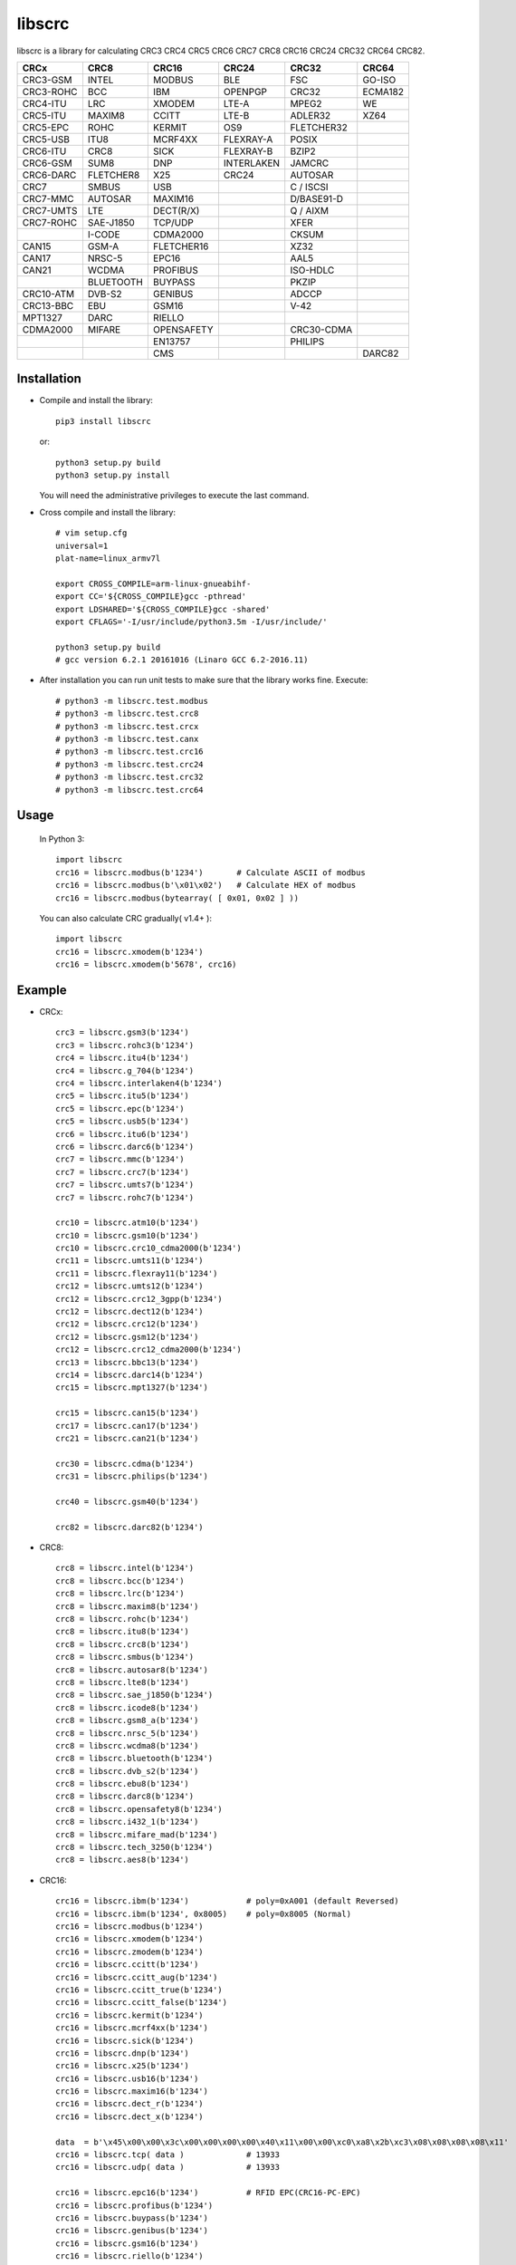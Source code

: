 libscrc
=======

libscrc is a library for calculating CRC3 CRC4 CRC5 CRC6 CRC7 CRC8 CRC16 CRC24 CRC32 CRC64 CRC82.

+------------+------------+------------+-----------+-----------+-----------+ 
| CRCx       | CRC8       | CRC16      | CRC24     | CRC32     | CRC64     |
+============+============+============+===========+===========+===========+ 
| CRC3-GSM   | INTEL      | MODBUS     | BLE       |    FSC    | GO-ISO    |
+------------+------------+------------+-----------+-----------+-----------+ 
| CRC3-ROHC  | BCC        | IBM        | OPENPGP   |   CRC32   | ECMA182   |
+------------+------------+------------+-----------+-----------+-----------+
| CRC4-ITU   | LRC        | XMODEM     | LTE-A     |   MPEG2   | WE        |
+------------+------------+------------+-----------+-----------+-----------+ 
| CRC5-ITU   | MAXIM8     | CCITT      | LTE-B     |  ADLER32  | XZ64      |
+------------+------------+------------+-----------+-----------+-----------+ 
| CRC5-EPC   | ROHC       | KERMIT     | OS9       | FLETCHER32|           |
+------------+------------+------------+-----------+-----------+-----------+
| CRC5-USB   | ITU8       | MCRF4XX    | FLEXRAY-A |   POSIX   |           |
+------------+------------+------------+-----------+-----------+-----------+
| CRC6-ITU   | CRC8       | SICK       | FLEXRAY-B |   BZIP2   |           |
+------------+------------+------------+-----------+-----------+-----------+ 
| CRC6-GSM   | SUM8       | DNP        | INTERLAKEN|   JAMCRC  |           |
+------------+------------+------------+-----------+-----------+-----------+ 
| CRC6-DARC  | FLETCHER8  | X25        | CRC24     |  AUTOSAR  |           |
+------------+------------+------------+-----------+-----------+-----------+ 
| CRC7       | SMBUS      | USB        |           | C / ISCSI |           |
+------------+------------+------------+-----------+-----------+-----------+
| CRC7-MMC   | AUTOSAR    | MAXIM16    |           | D/BASE91-D|           |
+------------+------------+------------+-----------+-----------+-----------+
| CRC7-UMTS  | LTE        | DECT(R/X)  |           | Q / AIXM  |           |
+------------+------------+------------+-----------+-----------+-----------+
| CRC7-ROHC  | SAE-J1850  | TCP/UDP    |           |   XFER    |           |
+------------+------------+------------+-----------+-----------+-----------+
|            | I-CODE     | CDMA2000   |           |   CKSUM   |           |
+------------+------------+------------+-----------+-----------+-----------+
| CAN15      | GSM-A      | FLETCHER16 |           |   XZ32    |           |
+------------+------------+------------+-----------+-----------+-----------+
| CAN17      | NRSC-5     | EPC16      |           |   AAL5    |           |
+------------+------------+------------+-----------+-----------+-----------+
| CAN21      | WCDMA      | PROFIBUS   |           | ISO-HDLC  |           |
+------------+------------+------------+-----------+-----------+-----------+
|            | BLUETOOTH  | BUYPASS    |           |   PKZIP   |           |
+------------+------------+------------+-----------+-----------+-----------+
| CRC10-ATM  | DVB-S2     | GENIBUS    |           |   ADCCP   |           |
+------------+------------+------------+-----------+-----------+-----------+
| CRC13-BBC  | EBU        | GSM16      |           |    V-42   |           |
+------------+------------+------------+-----------+-----------+-----------+
| MPT1327    | DARC       | RIELLO     |           |           |           |
+------------+------------+------------+-----------+-----------+-----------+
| CDMA2000   | MIFARE     | OPENSAFETY |           | CRC30-CDMA|           |
+------------+------------+------------+-----------+-----------+-----------+
|            |            | EN13757    |           |  PHILIPS  |           |
+------------+------------+------------+-----------+-----------+-----------+
|            |            |   CMS      |           |           |   DARC82  |
+------------+------------+------------+-----------+-----------+-----------+

Installation
------------

* Compile and install the library::

    pip3 install libscrc

  or::

    python3 setup.py build
    python3 setup.py install

  You will need the administrative privileges to execute the last command.

* Cross compile and install the library::

    # vim setup.cfg
    universal=1
    plat-name=linux_armv7l

    export CROSS_COMPILE=arm-linux-gnueabihf-
    export CC='${CROSS_COMPILE}gcc -pthread'
    export LDSHARED='${CROSS_COMPILE}gcc -shared'
    export CFLAGS='-I/usr/include/python3.5m -I/usr/include/'

    python3 setup.py build
    # gcc version 6.2.1 20161016 (Linaro GCC 6.2-2016.11)
    
* After installation you can run unit tests to make sure that the library works fine.  Execute::

    # python3 -m libscrc.test.modbus  
    # python3 -m libscrc.test.crc8  
    # python3 -m libscrc.test.crcx  
    # python3 -m libscrc.test.canx  
    # python3 -m libscrc.test.crc16  
    # python3 -m libscrc.test.crc24  
    # python3 -m libscrc.test.crc32  
    # python3 -m libscrc.test.crc64  

Usage
-----

  In Python 3::

    import libscrc
    crc16 = libscrc.modbus(b'1234')       # Calculate ASCII of modbus
    crc16 = libscrc.modbus(b'\x01\x02')   # Calculate HEX of modbus
    crc16 = libscrc.modbus(bytearray( [ 0x01, 0x02 ] ))

  You can also calculate CRC gradually( v1.4+ )::

    import libscrc
    crc16 = libscrc.xmodem(b'1234')
    crc16 = libscrc.xmodem(b'5678', crc16)

Example
-------
* CRCx::

    crc3 = libscrc.gsm3(b'1234')
    crc3 = libscrc.rohc3(b'1234')
    crc4 = libscrc.itu4(b'1234')
    crc4 = libscrc.g_704(b'1234')
    crc4 = libscrc.interlaken4(b'1234')
    crc5 = libscrc.itu5(b'1234')
    crc5 = libscrc.epc(b'1234')
    crc5 = libscrc.usb5(b'1234')
    crc6 = libscrc.itu6(b'1234')
    crc6 = libscrc.darc6(b'1234')
    crc7 = libscrc.mmc(b'1234')
    crc7 = libscrc.crc7(b'1234')
    crc7 = libscrc.umts7(b'1234')
    crc7 = libscrc.rohc7(b'1234')

    crc10 = libscrc.atm10(b'1234')
    crc10 = libscrc.gsm10(b'1234')
    crc10 = libscrc.crc10_cdma2000(b'1234')
    crc11 = libscrc.umts11(b'1234')
    crc11 = libscrc.flexray11(b'1234')
    crc12 = libscrc.umts12(b'1234')
    crc12 = libscrc.crc12_3gpp(b'1234')
    crc12 = libscrc.dect12(b'1234')
    crc12 = libscrc.crc12(b'1234')
    crc12 = libscrc.gsm12(b'1234')
    crc12 = libscrc.crc12_cdma2000(b'1234')
    crc13 = libscrc.bbc13(b'1234')
    crc14 = libscrc.darc14(b'1234')
    crc15 = libscrc.mpt1327(b'1234')

    crc15 = libscrc.can15(b'1234')
    crc17 = libscrc.can17(b'1234')
    crc21 = libscrc.can21(b'1234')

    crc30 = libscrc.cdma(b'1234')
    crc31 = libscrc.philips(b'1234')

    crc40 = libscrc.gsm40(b'1234')

    crc82 = libscrc.darc82(b'1234')
    
* CRC8::

    crc8 = libscrc.intel(b'1234')
    crc8 = libscrc.bcc(b'1234')  
    crc8 = libscrc.lrc(b'1234')  
    crc8 = libscrc.maxim8(b'1234')
    crc8 = libscrc.rohc(b'1234')
    crc8 = libscrc.itu8(b'1234')
    crc8 = libscrc.crc8(b'1234')
    crc8 = libscrc.smbus(b'1234')
    crc8 = libscrc.autosar8(b'1234')
    crc8 = libscrc.lte8(b'1234')
    crc8 = libscrc.sae_j1850(b'1234')
    crc8 = libscrc.icode8(b'1234')
    crc8 = libscrc.gsm8_a(b'1234')
    crc8 = libscrc.nrsc_5(b'1234')
    crc8 = libscrc.wcdma8(b'1234')
    crc8 = libscrc.bluetooth(b'1234')
    crc8 = libscrc.dvb_s2(b'1234')
    crc8 = libscrc.ebu8(b'1234')
    crc8 = libscrc.darc8(b'1234')
    crc8 = libscrc.opensafety8(b'1234')  
    crc8 = libscrc.i432_1(b'1234') 
    crc8 = libscrc.mifare_mad(b'1234') 
    crc8 = libscrc.tech_3250(b'1234')
    crc8 = libscrc.aes8(b'1234')

* CRC16::

    crc16 = libscrc.ibm(b'1234')            # poly=0xA001 (default Reversed)  
    crc16 = libscrc.ibm(b'1234', 0x8005)    # poly=0x8005 (Normal)
    crc16 = libscrc.modbus(b'1234')  
    crc16 = libscrc.xmodem(b'1234')  
    crc16 = libscrc.zmodem(b'1234')  
    crc16 = libscrc.ccitt(b'1234')  
    crc16 = libscrc.ccitt_aug(b'1234')  
    crc16 = libscrc.ccitt_true(b'1234')  
    crc16 = libscrc.ccitt_false(b'1234')  
    crc16 = libscrc.kermit(b'1234')  
    crc16 = libscrc.mcrf4xx(b'1234')  
    crc16 = libscrc.sick(b'1234')  
    crc16 = libscrc.dnp(b'1234')  
    crc16 = libscrc.x25(b'1234')  
    crc16 = libscrc.usb16(b'1234')  
    crc16 = libscrc.maxim16(b'1234')  
    crc16 = libscrc.dect_r(b'1234')  
    crc16 = libscrc.dect_x(b'1234')  

    data  = b'\x45\x00\x00\x3c\x00\x00\x00\x00\x40\x11\x00\x00\xc0\xa8\x2b\xc3\x08\x08\x08\x08\x11'
    crc16 = libscrc.tcp( data )             # 13933  
    crc16 = libscrc.udp( data )             # 13933  

    crc16 = libscrc.epc16(b'1234')          # RFID EPC(CRC16-PC-EPC)  
    crc16 = libscrc.profibus(b'1234')  
    crc16 = libscrc.buypass(b'1234')  
    crc16 = libscrc.genibus(b'1234')  
    crc16 = libscrc.gsm16(b'1234')  
    crc16 = libscrc.riello(b'1234')  

    crc16 = libscrc.crc16_a(b'1234')  
    crc16 = libscrc.cdma2000(b'1234')  
    crc16 = libscrc.teledisk(b'1234')  
    crc16 = libscrc.tms37157(b'1234')  
    crc16 = libscrc.en13757(b'1234')  
    crc16 = libscrc.t10_dif(b'1234')  
    crc16 = libscrc.dds_110(b'1234')  
    crc16 = libscrc.lj1200(b'1234')  
    crc16 = libscrc.opensafety_a(b'1234')  
    crc16 = libscrc.opensafety_b(b'1234')  

    crc16 = libscrc.arc(b'1234')  
    crc16 = libscrc.lha(b'1234')  
    crc16 = libscrc.cms(b'1234')  
    crc16 = libscrc.darc(b'1234')  
    crc16 = libscrc.epc_c1g2(b'1234')  
    crc16 = libscrc.icode16(b'1234')  
    crc16 = libscrc.ibm_3740(b'1234')  
    crc16 = libscrc.autosar16(b'1234')  
    crc16 = libscrc.ibm_sdlc(b'1234')  
    crc16 = libscrc.iso_hdlc16(b'1234')  
    crc16 = libscrc.iec14443_3_b(b'1234')  
    crc16 = libscrc.iec14443_3_a(b'1234')  
    crc16 = libscrc.v41_lsb(b'1234')  
    crc16 = libscrc.v41_msb(b'1234')  
    crc16 = libscrc.spi_fujitsu(b'1234')  
    crc16 = libscrc.umts(b'1234')  
    crc16 = libscrc.verifone(b'1234')  
    crc16 = libscrc.acorn(b'1234')  
    crc16 = libscrc.lte16(b'1234')  
    crc16 = libscrc.nrsc5(b'1234')  

* CRC24::

    crc24 = libscrc.ble(b'1234')  
    crc24 = libscrc.flexraya(b'1234')  
    crc24 = libscrc.flexrayb(b'1234')  
    crc24 = libscrc.openpgp(b'1234')  
    crc24 = libscrc.lte_a(b'1234')  
    crc24 = libscrc.lte_b(b'1234')  
    crc24 = libscrc.os9(b'1234')  
    crc24 = libscrc.interlaken(b'1234')  
    crc24 = libscrc.crc24(b'1234')  

* CRC32::
    
    crc32 = libscrc.fsc(b'1234')            # Ethernet frame sequence (FSC)  
    crc32 = libscrc.mpeg2(b'1234')          # MPEG2  
    crc32 = libscrc.crc32(b'1234')          # WinRAR, File  
    crc32 = libscrc.posix(b'1234')  
    crc32 = libscrc.bzip2(b'1234')  
    crc32 = libscrc.jamcrc(b'1234')  
    crc32 = libscrc.autosar(b'1234')  
    crc32 = libscrc.crc32_c(b'1234')  
    crc32 = libscrc.crc32_d(b'1234')  
    crc32 = libscrc.crc32_q(b'1234')  
    crc32 = libscrc.xfer(b'1234')  
    crc32 = libscrc.aixm(b'1234')  
    crc32 = libscrc.base91_d(b'1234')  
    crc32 = libscrc.cksum(b'1234')  
    crc32 = libscrc.base91_c(b'1234')  
    crc32 = libscrc.iscsi(b'1234')  
    crc32 = libscrc.iso_hdlc(b'1234')  
    crc32 = libscrc.xz32(b'1234')  
    crc32 = libscrc.pkzip(b'1234')  
    crc32 = libscrc.adccp(b'1234')  
    crc32 = libscrc.v_42(b'1234')  
    crc32 = libscrc.aal5(b'1234')  

* CRC64::
    
    crc64 = libscrc.iso(b'1234')  
    crc64 = libscrc.ecma182(b'1234')  
    crc64 = libscrc.we(b'1234')  
    crc64 = libscrc.xz64(b'1234')  

* CRC82::
    
    crc82 = libscrc.darc82(b'123456789')  

NOTICE
------ 
* Revert gradually calculating function v1.4+ (2020-08-04) 

V1.4 (2020-08-04)
++++++++++++++++++
* Revert gradually calculating function. ( Fixed Issues #4 )  
* Optimized code  
* Gradually calculate invalid functions( TODO )  
* CRCx -> libscrc.umts12() libscrc.crc12_3gpp()  
* CRC8 -> libscrc.intel() libscrc.lrc()  
* CRC16 -> libscrc.sick() libscrc.udp() libscrc.tcp() libscrc.fletcher16()  
* CRC32 -> libscrc.fletcher32()  

V1.0 (2020-03-23)
++++++++++++++++++
* New hacker8 \ hacker16 \ hacker32 \ hacker64  
* New FLETCHER8 \ FLETCHER16 \ FLETCHER32  

V0.1.5 (2017-09-22)
+++++++++++++++++++
* New CRC4-ITU      Poly = 0x03 Initial = 0x00 Xorout=0x00 Refin=True Refout=True
* New CRC5-ITU      Poly = 0x15 Initial = 0x00 Xorout=0x00 Refin=True Refout=True
* New CRC5-EPC      Poly = 0x09 Initial = 0x09 Xorout=0x00 Refin=False Refout=False
* New CRC5-USB      Poly = 0x05 Initial = 0x1F Xorout=0x1F Refin=True Refout=True
* New CRC6-ITU      Poly = 0x03 Initial = 0x00 Xorout=0x00 Refin=True Refout=True
* New CRC7-MMC      Poly = 0x09 Initial = 0x00 Xorout=0x00 Refin=False Refout=False

V0.1.4 (2017-09-21)
+++++++++++++++++++
* New CRC8-MAXIM8   Poly = 0x31 Initial = 0x00 Xorout=0x00 Refin=True  Refout=True
* New CRC8-ROHC     Poly = 0x07 Initial = 0xFF Xorout=0x00 Refin=True  Refout=True
* New CRC8-ITU      Poly = 0x07 Initial = 0x00 Xorout=0x55 Refin=False Refout=False
* New CRC8-CRC8     Poly = 0x07 Initial = 0x00 Xorout=0x00 Refin=False Refout=False


V0.1.3 (2017-09-19)
+++++++++++++++++++
* New CRC16-X25  
* New CRC16-USB  
* New CRC16-MAXIM16  
* New CRC16-CCITT_FALSE
* New CRC16-DECT

**Bugfixes**
  * Calculate CRC16-IBM of poly = 0x8005 is ERROR.


V0.1.2 (2017-08-22)
+++++++++++++++++++
**Platform Support**
  * Win32
  * Linux_x86_64
  * MacOSX_10_6_intel
  * ARMv7 (Toradex Ixora iMX6 Linux-4.1.41)

**Bugfixes**
  * Coding C99 standard.
  * Python/C API parsing arguments type error in linux.

V0.1.1 (2017-08-20)
+++++++++++++++++++
* New CRC16-DNP and CRC16-SICK

